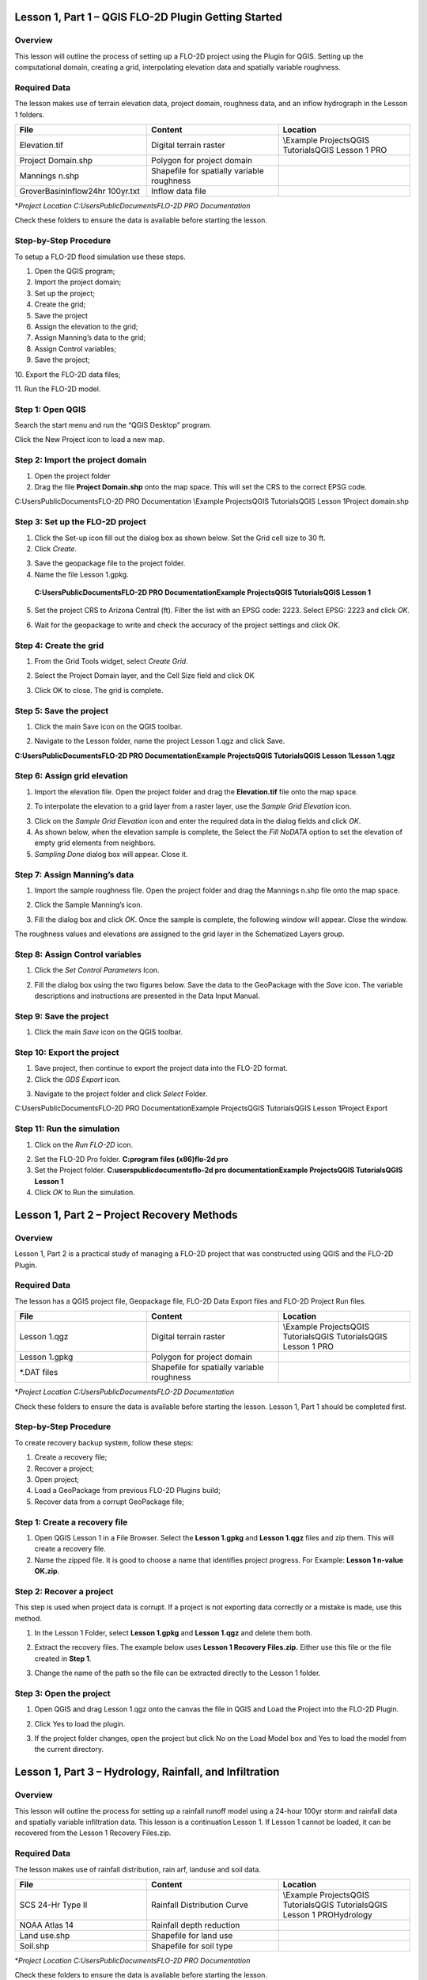 Lesson 1, Part 1 – QGIS FLO-2D Plugin Getting Started
=====================================================

Overview
________

This lesson will outline the process of setting up a FLO-2D project using the Plugin for QGIS.
Setting up the computational domain, creating a grid, interpolating elevation data and spatially variable roughness.

Required Data
_____________

The lesson makes use of terrain elevation data, project domain, roughness data, and an inflow hydrograph in the Lesson 1 folders.

.. list-table::
   :widths: 33 33 33
   :header-rows: 0


   * - **File**
     - **Content**
     - **Location**

   * - Elevation.tif
     - Digital terrain raster
     - \\Example Projects\QGIS Tutorials\QGIS Lesson 1 PRO

   * - Project Domain.shp
     - Polygon for project domain
     -

   * - Mannings n.shp
     - Shapefile for spatially variable roughness
     -

   * - GroverBasinInflow24hr 100yr.txt
     - Inflow data file
     -


\*\ *Project Location C:\Users\Public\Documents\FLO-2D PRO Documentation*

Check these folders to ensure the data is available before starting the lesson.

Step-by-Step Procedure
______________________

To setup a FLO-2D flood simulation use these steps.

1.  Open the QGIS program;

2.  Import the project domain;

3.  Set up the project;

4.  Create the grid;

5.  Save the project

6.  Assign the elevation to the grid;

7.  Assign Manning’s data to the grid;

8.  Assign Control variables;

9.  Save the project;

10.
Export the FLO-2D data files;

11.
Run the FLO-2D model.

Step 1: Open QGIS
_________________

.. image:: ../img/Workshop/Worksh002.png

Search the start menu and run the “QGIS Desktop” program.

Click the New Project icon to load a new map.

.. image:: ../img/Workshop/Worksh003.png


Step 2: Import the project domain
_________________________________

1. Open the project folder

2. Drag the file **Project Domain.shp** onto the map space.
   This will set the CRS to the correct EPSG code.

C:\Users\Public\Documents\FLO-2D PRO Documentation \\Example Projects\QGIS Tutorials\QGIS Lesson 1\Project domain.shp

.. image:: ../img/Workshop/Worksh004.png


Step 3: Set up the FLO-2D project
_________________________________

.. image:: ../img/Workshop/Worksh005.png

1. Click the Set-up icon fill out the dialog box as shown below.
   Set the Grid cell size to 30 ft.

2. Click *Create*.

.. image:: ../img/Workshop/Worksh006.png

3. Save the geopackage file to the project folder.

4. Name the file Lesson 1.gpkg.

..

   **C:\Users\Public\Documents\FLO-2D PRO Documentation\Example Projects\QGIS Tutorials\QGIS Lesson 1**

5. Set the project CRS to Arizona Central (ft).
   Filter the list with an EPSG code: 2223.
   Select EPSG: 2223 and click *OK.*

.. image:: ../img/Workshop/Worksh007.png


6. Wait for the geopackage to write and check the accuracy of the project settings and click *OK*.

Step 4: Create the grid
_______________________

1. From the Grid Tools widget, select *Create Grid*.

.. image:: ../img/Workshop/Worksh008.png


2. Select the Project Domain layer, and the Cell Size field and click OK

.. image:: ../img/Workshop/Worksh009.png

3. Click OK to close.
   The grid is complete.

.. image:: ../img/Workshop/Worksh010.png


Step 5: Save the project
________________________

1. Click the main Save icon on the QGIS toolbar.

.. image:: ../img/Workshop/Worksh011.png


2. Navigate to the Lesson folder, name the project Lesson 1.qgz and click Save.

**C:\Users\Public\Documents\FLO-2D PRO Documentation\Example Projects\QGIS Tutorials\QGIS Lesson 1\Lesson 1.qgz**

Step 6: Assign grid elevation
_____________________________

1. Import the elevation file.
   Open the project folder and drag the **Elevation.tif** file onto the map space.

.. image:: ../img/Workshop/Worksh012.png


2. To interpolate the elevation to a grid layer from a raster layer, use the *Sample Grid Elevation* icon.

.. image:: ../img/Workshop/Worksh013.png


3. Click on the *Sample Grid Elevation* icon and enter the required data in the dialog fields and click *OK*.

4. As shown below, when the elevation sample is complete, the Select the *Fill NoDATA* option to set the elevation of empty grid elements from neighbors.

5. *Sampling Done* dialog box will appear.
   Close it.

.. image:: ../img/Workshop/Worksh153.png
.. image:: ../img/Workshop/Worksh154.png

Step 7: Assign Manning’s data
_____________________________

1. Import the sample roughness file.
   Open the project folder and drag the Mannings n.shp file onto the map space.

.. image:: ../img/Workshop/Worksh014.png


2. Click the Sample Manning’s icon.

.. image:: ../img/Workshop/Worksh015.png


3. Fill the dialog box and click *OK*.
   Once the sample is complete, the following window will appear.
   Close the window.

.. image:: ../img/Workshop/Worksh155.png
.. image:: ../img/Workshop/Worksh156.png

The roughness values and elevations are assigned to the grid layer in the Schematized Layers group.

.. image:: ../img/Workshop/Worksh016.png


Step 8: Assign Control variables
________________________________

1. Click the *Set Control Parameters* Icon.

.. image:: ../img/Workshop/Worksh017.png


2. Fill the dialog box using the two figures below.
   Save the data to the GeoPackage with the *Save* icon.
   The variable descriptions and instructions are presented in the Data Input Manual.

.. image:: ../img/Workshop/Worksh018.png


.. image:: ../img/Workshop/Worksh019.png


Step 9: Save the project
________________________

1. Click the main *Save* icon on the QGIS toolbar.

.. image:: ../img/Workshop/Worksh020.png


Step 10: Export the project
___________________________

1. Save project, then continue to export the project data into the FLO-2D format.

2. Click the *GDS Export* icon.

.. image:: ../img/Workshop/Worksh021.png


3. Navigate to the project folder and click *Select* Folder.

C:\Users\Public\Documents\FLO-2D PRO Documentation\Example Projects\QGIS Tutorials\QGIS Lesson 1\Project Export

Step 11: Run the simulation
___________________________

1. Click on the *Run FLO-2D* icon.

.. image:: ../img/Workshop/Worksh022.png


2. Set the FLO-2D Pro folder.
   **C:\program files (x86)\flo-2d pro**

3. Set the Project folder.
   **C:\users\public\documents\flo-2d pro documentation\Example Projects\QGIS Tutorials\QGIS Lesson 1**

4. Click *OK* to Run the simulation.

.. image:: ../img/Workshop/Worksh023.png


Lesson 1, Part 2 – Project Recovery Methods
===========================================

.. _overview-1:

Overview
________

Lesson 1, Part 2 is a practical study of managing a FLO-2D project that was constructed using QGIS and the FLO-2D Plugin.

.. _required-data-1:

Required Data
_____________

The lesson has a QGIS project file, Geopackage file, FLO-2D Data Export files and FLO-2D Project Run files.

.. list-table::
   :widths: 33 33 33
   :header-rows: 0


   * - **File**
     - **Content**
     - **Location**

   * - Lesson 1.qgz
     - Digital terrain raster
     - \\Example Projects\QGIS Tutorials\QGIS Tutorials\QGIS Lesson 1 PRO

   * - Lesson 1.gpkg
     - Polygon for project domain
     -

   * - \*.DAT files
     - Shapefile for spatially variable roughness
     -


\*\ *Project Location C:\Users\Public\Documents\FLO-2D Documentation*

Check these folders to ensure the data is available before starting the lesson.
Lesson 1, Part 1 should be completed first.

.. _step-by-step-procedure-1:

Step-by-Step Procedure
______________________

To create recovery backup system, follow these steps:

1. Create a recovery file;

2. Recover a project;

3. Open project;

4. Load a GeoPackage from previous FLO-2D Plugins build;

5. Recover data from a corrupt GeoPackage file;

Step 1: Create a recovery file
______________________________

1. Open QGIS Lesson 1 in a File Browser.
   Select the **Lesson 1.gpkg** and **Lesson 1.qgz** files and zip them.
   This will create a recovery file.

2. Name the zipped file.
   It is good to choose a name that identifies project progress.
   For Example: **Lesson 1 n-value OK.zip**.

.. image:: ../img/Workshop/Worksh024.png


Step 2: Recover a project
_________________________

This step is used when project data is corrupt.
If a project is not exporting data correctly or a mistake is made, use this method.

1. In the Lesson 1 Folder, select **Lesson 1.gpkg** and **Lesson 1.qgz** and delete them both.

.. image:: ../img/Workshop/Worksh025.png


2. Extract the recovery files.
   The example below uses **Lesson 1 Recovery Files.zip.** Either use this file or the file created in **Step 1**.

.. image:: ../img/Workshop/Worksh026.png


3. Change the name of the path so the file can be extracted directly to the Lesson 1 folder.

.. image:: ../img/Workshop/Worksh027.png


Step 3: Open the project
________________________

1. Open QGIS and drag Lesson 1.qgz onto the canvas the file in QGIS and Load the Project into the FLO-2D Plugin.

.. image:: ../img/Workshop/Worksh028.png


2. Click Yes to load the plugin.

.. image:: ../img/Workshop/Worksh029.png


3. If the project folder changes, open the project but click No on the Load Model box and Yes to load the model from the current directory.

.. image:: ../img/Workshop/Worksh030.png


Lesson 1, Part 3 – Hydrology, Rainfall, and Infiltration
========================================================



Overview
________

This lesson will outline the process for setting up a rainfall runoff model using a 24-hour 100yr storm and rainfall data and spatially variable
infiltration data.
This lesson is a continuation Lesson 1.
If Lesson 1 cannot be loaded, it can be recovered from the Lesson 1 Recovery Files.zip.



Required Data
_____________

The lesson makes use of rainfall distribution, rain arf, landuse and soil data.

.. list-table::
   :widths: 33 33 33
   :header-rows: 0


   * - **File**
     - **Content**
     - **Location**

   * - SCS 24-Hr Type II
     - Rainfall Distribution Curve
     - \\Example Projects\QGIS Tutorials\QGIS Tutorials\QGIS Lesson 1 PRO\Hydrology

   * - NOAA Atlas 14
     - Rainfall depth reduction
     -

   * - Land use.shp
     - Shapefile for land use
     -

   * - Soil.shp
     - Shapefile for soil type
     -


\*\ *Project Location C:\Users\Public\Documents\FLO-2D PRO Documentation*

Check these folders to ensure the data is available before starting the lesson.

.. _step-by-step-procedure-2:

Step-by-Step Procedure
======================

To setup a FLO-2D flood simulation use these steps.

4.  Open the QGIS program;

5.  Load Lesson 1;

6.  Import aerial images;

7.  Assign inflow;

8.  Assign rainfall;

9.  Assign infiltration

10.
Check control variables;

11.
Save the project;

12.
Export the FLO-2D data files;

13.
Run the FLO-2D model.

.. _step-1-open-qgis-1:

.. image:: ../img/Workshop/Worksh002.png

Step 1: Open QGIS
___________________________

Search the start menu and run the “QGIS Desktop” program.

Step 2: Load Lesson 1
_____________________

1. Open the project folder.

2. Drag the file **Lesson 1.qgz** onto the map space.
   If the file is missing.
   Extract it from the zipped recovery file.

**C:\Users\Public\Documents\FLO-2D PRO Documentation\Example Projects\QGIS Tutorials\QGIS Lesson 1\Lesson 1.qgz**

.. image:: ../img/Workshop/Worksh157.png

.. image:: ../img/Workshop/Worksh158.png

3. Click *Yes* to load the model.

.. image:: ../img/Workshop/Worksh031.png


Step 3: Import aerial images
____________________________

Inflow nodes are set up using the Boundary Condition Editor widget.

1. Load an aerial image to help with placement.

2. Use *Quick Map Services Plugin* with the *Contributed Pack* to load aerial images into the layer.

.. image:: ../img/Workshop/Worksh032.png


*Note: If this plugin is not available, aerial images are saved to QGIS Lesson 1/Aerials folder.*

*Note: If you do not see the Google maps, go toQuick Map Services/Settings/More Services/Get Contributed Pack.*

Step 4: Add inflow node
_______________________

1. Zoom in on the top right corner of the project grid.
   Find the Basin Inlet feature.

.. image:: ../img/Workshop/Worksh033.png


2. Click the *Add point BC* icon.

.. image:: ../img/Workshop/Worksh034.png


3. Click the cell indicated on the map in the following image and click *OK* to close the window.

.. image:: ../img/Workshop/Worksh035.png


4. Click *Save* to load the data into the editor.

5. Updated the BC name and the Time series name.

.. image:: ../img/Workshop/Worksh036.png


6. The inflow hydrograph is stored in a text file in the project folder.
   Open this file in Notepad.

**C:\Users\Public\Documents\FLO-2D PRO Documentation\Example Projects\QGIS Tutorials\QGIS Lesson 1\GroverBasinIfnlow 24hr 100yr.txt**

.. image:: ../img/Workshop/Worksh037.png


**CTRL – A** will select all data.

**CTRL – C** will copy the data.

**CTRL – W** will close the file.

.. image:: ../img/Workshop/Worksh038.png


7. *Select* the first cell of the FLO-2D Table Editor Table and click *Paste*.

.. image:: ../img/Workshop/Worksh039.png


8. Schematize the inflow data into the schema layers.

.. image:: ../img/Workshop/Worksh040.png


9. Click OK.

.. image:: ../img/Workshop/Worksh041.png


Step 5: Assign rainfall
_______________________

1. Import the NOAA Atlas rainfall map.
   Open the project folder and drag the **NOAA Atlas 14 24hr 100yr.tif** file onto the map space.

.. image:: ../img/Workshop/Worksh042.png

2. Uniform rainfall requires the total rain in inches or millimeters and a rainfall distribution.
   **Set that to 3.74 Inches**.

3. The rainfall distribution is in a rainfall distribution data file.
   Click the *Import* icon and load the data file from QGIS Lesson 1.

**C:\Users\Public\Documents\FLO-2D PRO Documentation\Example Projects\QGIS Tutorials\QGIS Lesson 1\Hydrology\SCS 24-Hr Type II.DAT**

.. image:: ../img/Workshop/Worksh043.png


.. image:: ../img/Workshop/Worksh159.png
.. image:: ../img/Workshop/Worksh160.png

.. image:: ../img/Workshop/Worksh161.png

4.The rainfall data is imported into the FLO-2D Table Editor.

5. To perform the depth area reduction calculation, use the Area Reduction calculator.

.. image:: ../img/Workshop/Worksh044.png

.. image:: ../img/Workshop/Worksh162.png

1. Click the *Area Reduction* icon.

2. Fill the form and click OK.

3. The raster pixels are typically 1000 by 1000 ft or larger.
   It is not necessary to average the data.
   Fill the dialog box as shown below and click OK to calucate and OK to confirm the data was written to file.

.. image:: ../img/Workshop/Worksh045.png


Step 6: Assign infiltration
___________________________

1. Drag the file **Land Use.shp** onto the map space.

**C:\Users\Public\Documents\FLO-2D PRO Documentation\FLO-2D Pro Documentation\Example Projects\QGIS Tutorials\QGIS Lesson 1\Hydrology\Land Use.shp**

.. image:: ../img/Workshop/Worksh046.png

2. Drag the file **Soil.shp** onto the map space.

**C:\Users\Public\Documents\FLO-2D PRO Documentation\FLO-2D Pro Documentation\Example Projects\QGIS Tutorials\QGIS Lesson 1\Hydrology\Soil.shp**

.. image:: ../img/Workshop/Worksh047.png

3. From the Infiltration Editor click the Global Infiltration icon.

.. image:: ../img/Workshop/Worksh048.png


4. Check the **Global** **Green** **Ampt** switch and fill the global variables.
   The Global variables will be used for any cell that is not defined by the F lines in the spatially variable data assigned to INFIL.DAT.

5. Click **OK** to close.

.. image:: ../img/Workshop/Worksh049.png


6. On the Infiltration Editor click Calculate Green-Ampt.

.. image:: ../img/Workshop/Worksh050.png


7. Specify the attributes as shown in the following image and click OK.
   The calculation process will take 1 to 5 min for this project.

.. image:: ../img/Workshop/Worksh051.png


.. image:: ../img/Workshop/Worksh052.png


Step 7: Check control variables
_______________________________

1. Click the **Control** **Parameters** **Icon**.
   Make sure the **Rain** and **Infiltration** switches are turned on.
   Click **Save** to **Close**.

.. image:: ../img/Workshop/Worksh017.png


.. image:: ../img/Workshop/Worksh053.png


Step 8: Save the project
________________________

1. Click the main Save icon on the QGIS toolbar.

.. image:: ../img/Workshop/Worksh020.png


Step 9: Export the project
__________________________

1. Save project, then continue to export the project data into the FLO-2D format.
   Click the GDS Export icon.
   Navigate to the project folder and click Select Folder.

.. image:: ../img/Workshop/Worksh021.png


**C:\Users\Public\Documents\FLO-2D PRO Documentation\Example Projects\QGIS Tutorials\QGIS Lesson 1\Project Export**

Step 10: Run the simulation
___________________________

1. Click on the *Run FLO-2D* icon.

.. image:: ../img/Workshop/Worksh005.png


2. Set the FLO-2D Pro folder.
   C:\program files (x86)\flo-2d pro

3. Set the Project folder.

**C:\users\public\documents\flo-2d pro documentation\Example Projects\QGIS Tutorials\QGIS Lesson 1\Lesson 1 Export**

.. image:: ../img/Workshop/Worksh054.png


4. This project can be opened in the GDS and tested for accuracy.
